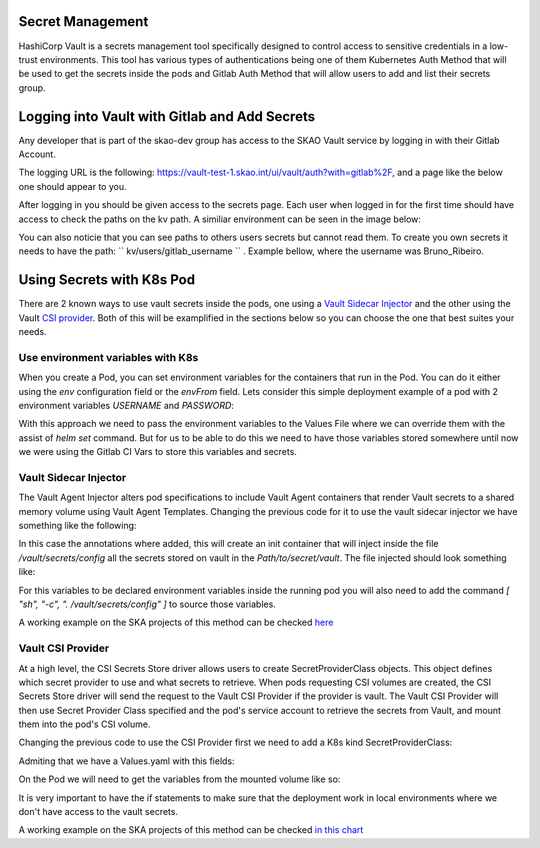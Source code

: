 Secret Management
==================

HashiCorp Vault is a secrets management tool specifically designed to control access to sensitive credentials in a low-trust environments.
This tool has various types of authentications being one of them Kubernetes Auth Method that will be used to get the secrets inside the pods and Gitlab Auth Method that will allow users to add and list their secrets group.



Logging into Vault with Gitlab and Add Secrets
==============================================

Any developer that is part of the skao-dev group has access to the SKAO Vault service by logging in with their Gitlab Account.

The logging URL is the following: https://vault-test-1.skao.int/ui/vault/auth?with=gitlab%2F, and a page like the below one should appear to you.

.. image:: images/vault-login.png
  :alt: Login Vault Page
  :align: center

After logging in you should be given access to the secrets page. Each user when logged in for the first time should have access to check the paths on the kv path. A similiar environment can be seen in the image below:

.. image:: images/vault-secrets-engine.png
  :alt: Vault Secrets Path Engine
  :align: center


You can also noticie that you can see paths to others users secrets but cannot read them. To create you own secrets it needs to have the path: `` kv/users/gitlab_username `` . Example bellow, where the username was Bruno_Ribeiro.

.. image:: images/vault-secrets-path.png
  :alt: Vault Secrets Created
  :align: center



Using Secrets with K8s Pod
==========================

There are 2 known ways to use vault secrets inside the pods, one using a `Vault Sidecar Injector <https://learn.hashicorp.com/tutorials/vault/kubernetes-sidecar>`_ and the other using the Vault `CSI provider <https://www.vaultproject.io/docs/platform/k8s/csi>`_. Both of this will be examplified in the sections below so you can choose the one that best suites your needs.

Use environment variables with K8s
----------------------------------

When you create a Pod, you can set environment variables for the containers that run in the Pod. You can do it either using the `env` configuration field or the `envFrom` field.
Lets consider this simple deployment example of a pod with 2 environment variables `USERNAME` and `PASSWORD`:

.. code-block:: yaml
    :caption: Deployment with 2 Env variables

    apiVersion: apps/v1
    kind: Deployment
    metadata:
    name: nginx-deployment
    labels:
        app: nginx
    spec:
    replicas: 3
    selector:
        matchLabels:
        app: nginx
    template:
        metadata:
        labels:
            app: nginx
        spec:
        containers:
        - name: nginx
            image: nginx:1.14.2
            ports:
            - containerPort: 80
            env:
            - name: USERNAME
                value: "{{ .Values.global.env.username }}"
            - name : PASSWORD
                value: "{{ .Values.global.env.password }}"

With this approach we need to pass the environment variables to the Values File where we can override them with the assist of `helm set` command.
But for us to be able to do this we need to have those variables stored somewhere until now we were using the Gitlab CI Vars to store this variables and secrets.


Vault Sidecar Injector
----------------------

The Vault Agent Injector alters pod specifications to include Vault Agent containers that render Vault secrets to a shared memory volume using Vault Agent Templates. 
Changing the previous code for it to use the vault sidecar injector we have something like the following:


.. code-block:: yaml
    :caption: Deployment with Vault Sidecar Injector

    apiVersion: apps/v1
    kind: Deployment
    metadata:
    name: nginx-deployment
    labels:
        app: nginx
    spec:
        selector:
            matchLabels:
            app: nginx
        template:
            metadata:
                labels:
                    app: nginx
                annotations:
                {{ if ((.Values.vault).useVault) }}         
                    vault.hashicorp.com/agent-inject: "true"
                    vault.hashicorp.com/agent-inject-status: "update"
                    vault.hashicorp.com/agent-inject-secret-config: "Path/to/secret/vault"
                    vault.hashicorp.com/agent-inject-template-config: |
                        {{`{{- with secret `}}"<PATH_TO_SECRET_VAULT>>"{{` -}}`}}
                        {{`{{- range $k, $v := .Data.data }}`}}
                        {{`export {{ $k }}={{ $v }}`}}
                        {{`{{- end }}`}}
                        {{`{{- end }}`}}
                    vault.hashicorp.com/role: "kube-role"
                {{ end }}
            spec:
            containers:
            - name: nginx
                image: nginx:1.14.2
                ports:
                - containerPort: 80
                command: [ "sh", "-c", ". /vault/secrets/config" ]
                env:
                - name: USERNAME
                    value: "{{ .Values.global.env.username }}"
                - name : PASSWORD
                    value: "{{ .Values.global.env.password }}"


In this case the annotations where added, this will create an init container that will inject inside the file `/vault/secrets/config` all the secrets stored on vault in the `Path/to/secret/vault`. The file injected should look something like:

.. code-block:: bash
    :caption: /vault/secrets/config

    export USERNAME=user
    export PASSWORD=1111

For this variables to be declared environment variables inside the running pod you will also need to add the command `[ "sh", "-c", ". /vault/secrets/config" ]` to source those variables.

A working example on the SKA projects of this method can be checked `here <https://gitlab.com/ska-telescope/ska-tango-images/-/blob/master/charts/ska-tango-base/templates/databaseds.yaml#L75>`_


Vault CSI Provider
----------------------

At a high level, the CSI Secrets Store driver allows users to create SecretProviderClass objects. This object defines which secret provider to use and what secrets to retrieve. When pods requesting CSI volumes are created, the CSI Secrets Store driver will send the request to the Vault CSI Provider if the provider is vault. The Vault CSI Provider will then use Secret Provider Class specified and the pod's service account to retrieve the secrets from Vault, and mount them into the pod's CSI volume.

Changing the previous code to use the CSI Provider first we need to add a K8s kind SecretProviderClass:

.. code-block:: yaml
    :caption: vaultsecrets.yaml

    ---
    apiVersion: secrets-store.csi.x-k8s.io/v1
    kind: SecretProviderClass
    metadata:
    name: <<{{ .Values.secretProvider.name }}>>
    spec:
    provider: {{ .Values.secretProvider.provider.name | default "vault" }}
    secretObjects:
        - secretName: {{ .Values.secretProvider.name }}
        type: Opaque
        data:
            {{- range .Values.secretProvider.provider.secrets }}
            - objectName: {{ .secretKey }}
            key: {{ .secretKey }}
            {{- end }}
            {{- if .Values.secretProvider.testDeployment }}
            {{- range .Values.secretProvider.provider.testSecrets }}
            - objectName: {{ .secretKey }}
            key: {{ .secretKey }}
            {{- end }}
            {{- end }}
    parameters:
        vaultAddress: {{ .Values.secretProvider.provider.vaultAddress }}
        roleName: {{ .Values.secretProvider.provider.roleName }}
        objects: |
        {{- range .Values.secretProvider.provider.secrets }}
        - objectName: {{ .secretKey }}
            secretPath: {{ $.Values.secretProvider.provider.secretsPath }}
            secretKey: {{ .secretKey }}
        {{- end }}
        {{- if .Values.secretProvider.testDeployment }}
        {{- range .Values.secretProvider.provider.testSecrets }}
        - objectName: {{ .secretKey }}
            secretPath: {{ $.Values.secretProvider.provider.secretsPath }}
            secretKey: {{ .secretKey }}
        {{- end }}
        {{- end }}

Admiting that we have a Values.yaml with this fields:

.. code-block:: yaml
    :caption: values.yaml


    secretProvider:
    enabled: true
    name: vault-ska-vault-example-csi
    provider: 
        name: "vault"
        vaultAddress: "https://vault-test-1.skao.int"
        roleName: "kube-role"
        secretsPath: "PATH_TO_SECRET_VAULT"
        secrets:
        - secretKey: "USERNAME"
        - secretKey: "PASSWORD"


On the Pod we will need to get the variables from the mounted volume like so:


.. code-block:: yaml
    :caption: Deployment with CSI Provider

    apiVersion: apps/v1
    kind: Deployment
    metadata:
    name: nginx-deployment
    labels:
        app: nginx
    spec:
    replicas: 3
    selector:
        matchLabels:
        app: nginx
    template:
        metadata:
        labels:
            app: nginx
        spec:
        containers:
        - name: nginx
            image: nginx:1.14.2
            ports:
            - containerPort: 80
            env: ###
            {{- if .Values.secretProvider.enabled }}
            {{- range .Values.secretProvider.provider.secrets }}
            - name: {{ .targetEnv | default .secretKey }}
                valueFrom: 
                secretKeyRef:
                    name: {{ $.Values.secretProvider.name }}
                    key: {{ .secretKey }}
            {{- end }}
            {{- else }}
            - name: USERNAME
                value: "{{ .Values.global.env.username }}"
            - name : PASSWORD
                value: "{{ .Values.global.env.password }}"
            {{- end }}
            volumeMounts: 
            {{- if .Values.secretProvider.enabled }}
              - name: secrets-store-inline
                mountPath: "/mnt/secrets-store"
                readOnly: true
            {{- end }}
          resources:
            {{- toYaml .Values.resources | nindent 12 }}
        volumes: 
        {{- if .Values.secretProvider.enabled }}
            - name: secrets-store-inline
            csi:
                driver: secrets-store.csi.k8s.io
                readOnly: true
                volumeAttributes:
                secretProviderClass: {{ .Values.secretProvider.name }}


It is very important to have the if statements to make sure that the deployment work in local environments where we don't have access to the vault secrets.

A working example on the SKA projects of this method can be checked `in this chart <https://gitlab.com/ska-telescope/sdi/ska-cicd-artefact-validations/-/tree/master/charts/ska-cicd-artefact-validations/templates>`_